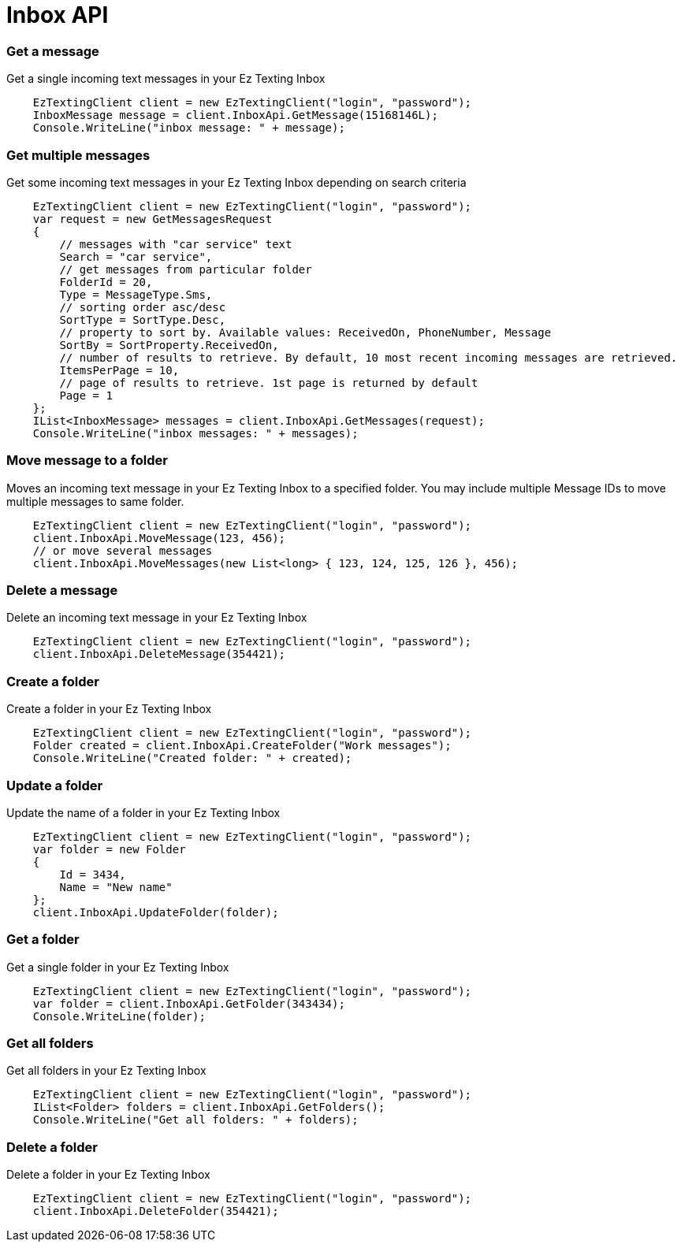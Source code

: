 = Inbox API

=== Get a message
Get a single incoming text messages in your Ez Texting Inbox
[source,csharp]
    EzTextingClient client = new EzTextingClient("login", "password");
    InboxMessage message = client.InboxApi.GetMessage(15168146L);
    Console.WriteLine("inbox message: " + message);

=== Get multiple messages
Get some incoming text messages in your Ez Texting Inbox depending on search criteria
[source,csharp]
    EzTextingClient client = new EzTextingClient("login", "password");
    var request = new GetMessagesRequest
    {
        // messages with "car service" text
        Search = "car service",
        // get messages from particular folder
        FolderId = 20,
        Type = MessageType.Sms,
        // sorting order asc/desc
        SortType = SortType.Desc,
        // property to sort by. Available values: ReceivedOn, PhoneNumber, Message
        SortBy = SortProperty.ReceivedOn,
        // number of results to retrieve. By default, 10 most recent incoming messages are retrieved.
        ItemsPerPage = 10,
        // page of results to retrieve. 1st page is returned by default
        Page = 1
    };
    IList<InboxMessage> messages = client.InboxApi.GetMessages(request);
    Console.WriteLine("inbox messages: " + messages);

=== Move message to a folder
Moves an incoming text message in your Ez Texting Inbox to a specified folder. You may include multiple
 Message IDs to move multiple messages to same folder.
[source,csharp]
    EzTextingClient client = new EzTextingClient("login", "password");
    client.InboxApi.MoveMessage(123, 456);
    // or move several messages
    client.InboxApi.MoveMessages(new List<long> { 123, 124, 125, 126 }, 456);

=== Delete a message
Delete an incoming text message in your Ez Texting Inbox
[source,csharp]
    EzTextingClient client = new EzTextingClient("login", "password");
    client.InboxApi.DeleteMessage(354421);

=== Create a folder
Create a folder in your Ez Texting Inbox
[source,csharp]
    EzTextingClient client = new EzTextingClient("login", "password");
    Folder created = client.InboxApi.CreateFolder("Work messages");
    Console.WriteLine("Created folder: " + created);

=== Update a folder
Update the name of a folder in your Ez Texting Inbox
[source,csharp]
    EzTextingClient client = new EzTextingClient("login", "password");
    var folder = new Folder
    {
        Id = 3434,
        Name = "New name"
    };
    client.InboxApi.UpdateFolder(folder);

=== Get a folder
Get a single folder in your Ez Texting Inbox
[source,csharp]
    EzTextingClient client = new EzTextingClient("login", "password");
    var folder = client.InboxApi.GetFolder(343434);
    Console.WriteLine(folder);

=== Get all folders
Get all folders in your Ez Texting Inbox
[source,csharp]
    EzTextingClient client = new EzTextingClient("login", "password");
    IList<Folder> folders = client.InboxApi.GetFolders();
    Console.WriteLine("Get all folders: " + folders);

=== Delete a folder
Delete a folder in your Ez Texting Inbox
[source,csharp]
    EzTextingClient client = new EzTextingClient("login", "password");
    client.InboxApi.DeleteFolder(354421);